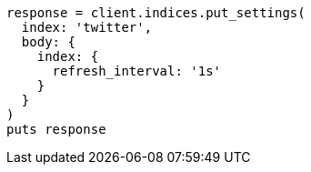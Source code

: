 [source, ruby]
----
response = client.indices.put_settings(
  index: 'twitter',
  body: {
    index: {
      refresh_interval: '1s'
    }
  }
)
puts response
----
